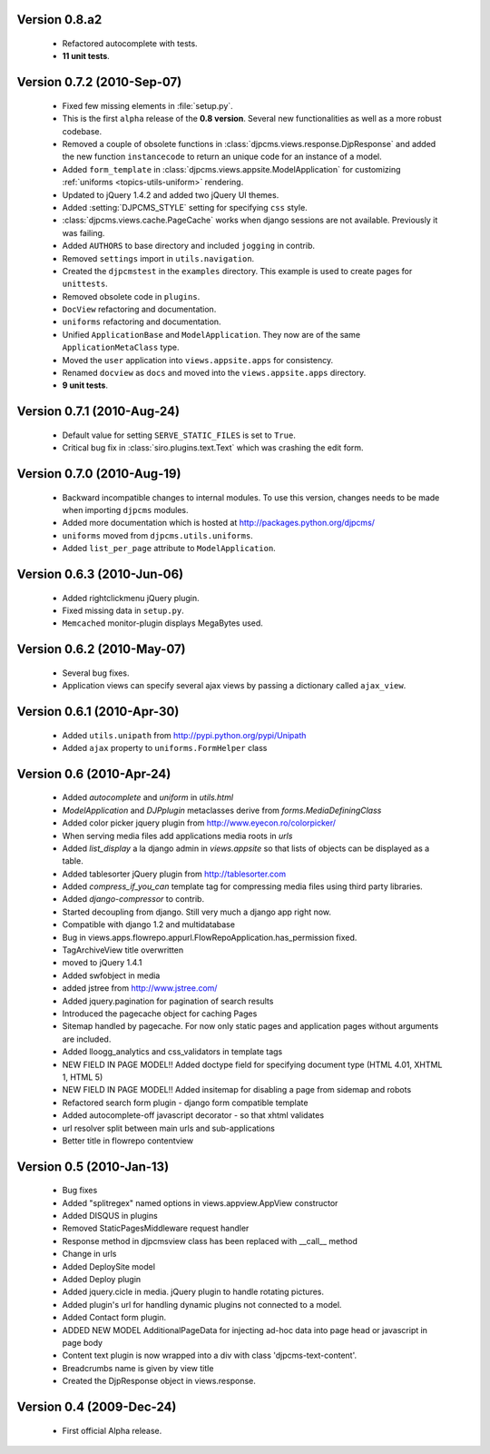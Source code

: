 
Version 0.8.a2
==============================
 * Refactored autocomplete with tests.
 * **11 unit tests**.
 
 
Version 0.7.2 (2010-Sep-07)
==============================
 * Fixed few missing elements in :file:`setup.py`.
 * This is the first ``alpha`` release of the **0.8 version**. Several new functionalities as well as a more robust codebase.
 * Removed a couple of obsolete functions in :class:`djpcms.views.response.DjpResponse` and added the new function ``instancecode`` to return an unique code for an instance of a model.
 * Added ``form_template`` in :class:`djpcms.views.appsite.ModelApplication` for customizing :ref:`uniforms <topics-utils-uniform>` rendering.
 * Updated to jQuery 1.4.2 and added two jQuery UI themes.
 * Added :setting:`DJPCMS_STYLE` setting for specifying ``css`` style.
 * :class:`djpcms.views.cache.PageCache` works when django sessions are not available. Previously it was failing.
 * Added ``AUTHORS`` to base directory and included ``jogging`` in contrib.
 * Removed ``settings`` import in ``utils.navigation``.
 * Created the ``djpcmstest`` in the ``examples`` directory. This example is used to create pages for ``unittests``. 
 * Removed obsolete code in ``plugins``.
 * ``DocView`` refactoring and documentation.
 * ``uniforms`` refactoring and documentation.
 * Unified ``ApplicationBase`` and ``ModelApplication``. They now are of the same ``ApplicationMetaClass`` type.
 * Moved the ``user`` application into ``views.appsite.apps`` for consistency.
 * Renamed ``docview`` as ``docs`` and moved into the ``views.appsite.apps`` directory.
 * **9 unit tests**. 
 
 
Version 0.7.1 (2010-Aug-24)
==============================
 * Default value for setting ``SERVE_STATIC_FILES`` is set to ``True``.
 * Critical bug fix in :class:`siro.plugins.text.Text` which was crashing the edit form.


Version 0.7.0 (2010-Aug-19)
===================================
 * Backward incompatible changes to internal modules. To use this version, changes needs to be made when importing ``djpcms`` modules.
 * Added more documentation which is hosted at http://packages.python.org/djpcms/
 * ``uniforms`` moved from ``djpcms.utils.uniforms``.
 * Added ``list_per_page`` attribute to ``ModelApplication``.


Version 0.6.3 (2010-Jun-06)
========================================
 * Added rightclickmenu jQuery plugin.
 * Fixed missing data in ``setup.py``.
 * ``Memcached`` monitor-plugin displays MegaBytes used.


Version 0.6.2 (2010-May-07)
========================================
 * Several bug fixes.
 * Application views can specify several ajax views by passing a dictionary called ``ajax_view``.


Version 0.6.1 (2010-Apr-30) 
========================================
 * Added ``utils.unipath`` from http://pypi.python.org/pypi/Unipath
 * Added ``ajax`` property to ``uniforms.FormHelper`` class


Version 0.6 (2010-Apr-24)
=======================================
 * Added `autocomplete` and `uniform` in `utils.html`
 * `ModelApplication` and `DJPplugin` metaclasses derive from `forms.MediaDefiningClass`
 * Added color picker jquery plugin from http://www.eyecon.ro/colorpicker/
 * When serving media files add applications media roots in `urls`
 * Added `list_display` a la django admin in `views.appsite` so that lists of objects can be displayed as a table.
 * Added tablesorter jQuery plugin from http://tablesorter.com
 * Added `compress_if_you_can` template tag for compressing media files using third party libraries.
 * Added `django-compressor` to contrib.
 * Started decoupling from django. Still very much a django app right now.
 * Compatible with django 1.2 and multidatabase
 * Bug in views.apps.flowrepo.appurl.FlowRepoApplication.has_permission fixed.
 * TagArchiveView title overwritten
 * moved to jQuery 1.4.1
 * Added swfobject in media
 * added jstree from http://www.jstree.com/
 * Added jquery.pagination for pagination of search results
 * Introduced the pagecache object for caching Pages
 * Sitemap handled by pagecache. For now only static pages and application pages without arguments are included.
 * Added lloogg_analytics and css_validators in template tags
 * NEW FIELD IN PAGE MODEL!! Added doctype field for specifying document type (HTML 4.01, XHTML 1, HTML 5)
 * NEW FIELD IN PAGE MODEL!! Added insitemap for disabling a page from sidemap and robots
 * Refactored search form plugin - django form compatible template
 * Added autocomplete-off javascript decorator - so that xhtml validates
 * url resolver split between main urls and sub-applications
 * Better title in flowrepo contentview

 
Version 0.5 (2010-Jan-13)
===================================

 * Bug fixes
 * Added "splitregex" named options in views.appview.AppView constructor 
 * Added DISQUS in plugins
 * Removed StaticPagesMiddleware request handler
 * Response method in djpcmsview class has been replaced with __call__ method
 * Change in urls
 * Added DeploySite model
 * Added Deploy plugin
 * Added jquery.cicle in media. jQuery plugin to handle rotating pictures.
 * Added plugin's url for handling dynamic plugins not connected to a model.
 * Added Contact form plugin.
 * ADDED NEW MODEL AdditionalPageData for injecting ad-hoc data into page head or javascript in page body
 * Content text plugin is now wrapped into a div with class 'djpcms-text-content'.
 * Breadcrumbs name is given by view title
 * Created the DjpResponse object in views.response.

 
Version 0.4 (2009-Dec-24)
=========================================

 * First official Alpha release.

 